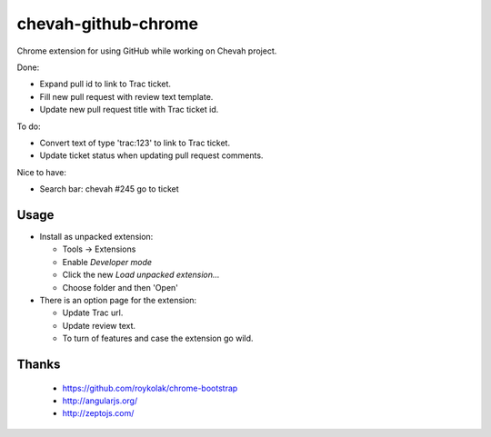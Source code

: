 chevah-github-chrome
====================

Chrome extension for using GitHub while working on Chevah project.

Done:

* Expand pull id to link to Trac ticket.
* Fill new pull request with review text template.
* Update new pull request title with Trac ticket id.


To do:

* Convert text of type 'trac:123' to link to Trac ticket.
* Update ticket status when updating pull request comments.


Nice to have:

* Search bar: chevah #245 go to ticket


Usage
-----

* Install as unpacked extension:

  * Tools -> Extensions
  * Enable `Developer mode`
  * Click the new `Load unpacked extension...`
  * Choose folder and then 'Open'

* There is an option page for the extension:

  * Update Trac url.
  * Update review text.
  * To turn of features and case the extension go wild.


Thanks
------

 * https://github.com/roykolak/chrome-bootstrap
 * http://angularjs.org/
 * http://zeptojs.com/
